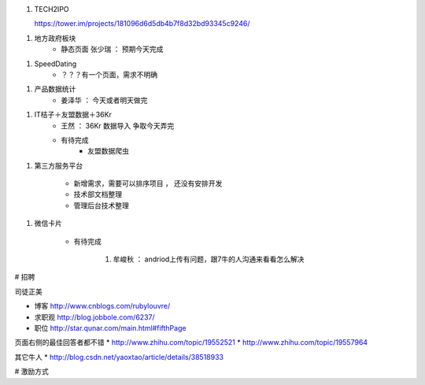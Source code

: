 1. TECH2IPO
   
   https://tower.im/projects/181096d6d5db4b7f8d32bd93345c9246/

1. 地方政府板块
    * 静态页面 张少瑞 ： 预期今天完成

1. SpeedDating
    * ？？？有一个页面，需求不明确

1. 产品数据统计
    * 姜泽华 ： 今天或者明天做完

1. IT桔子＋友盟数据＋36Kr
    * 王然 ： 36Kr 数据导入 争取今天弄完
    * 有待完成
        * 友盟数据爬虫


1. 第三方服务平台

    * 新增需求，需要可以排序项目 ， 还没有安排开发
    * 技术部文档整理
    * 管理后台技术整理

1. 微信卡片

    * 有待完成

        1. 牟峻秋 ： andriod上传有问题，跟7牛的人沟通来看看怎么解决






# 招聘

司徒正美

* 博客 http://www.cnblogs.com/rubylouvre/
* 求职观 http://blog.jobbole.com/6237/
* 职位 http://star.qunar.com/main.html#fifthPage


页面右侧的最佳回答者都不错
* http://www.zhihu.com/topic/19552521
* http://www.zhihu.com/topic/19557964

其它牛人
* http://blog.csdn.net/yaoxtao/article/details/38518933

# 激励方式

